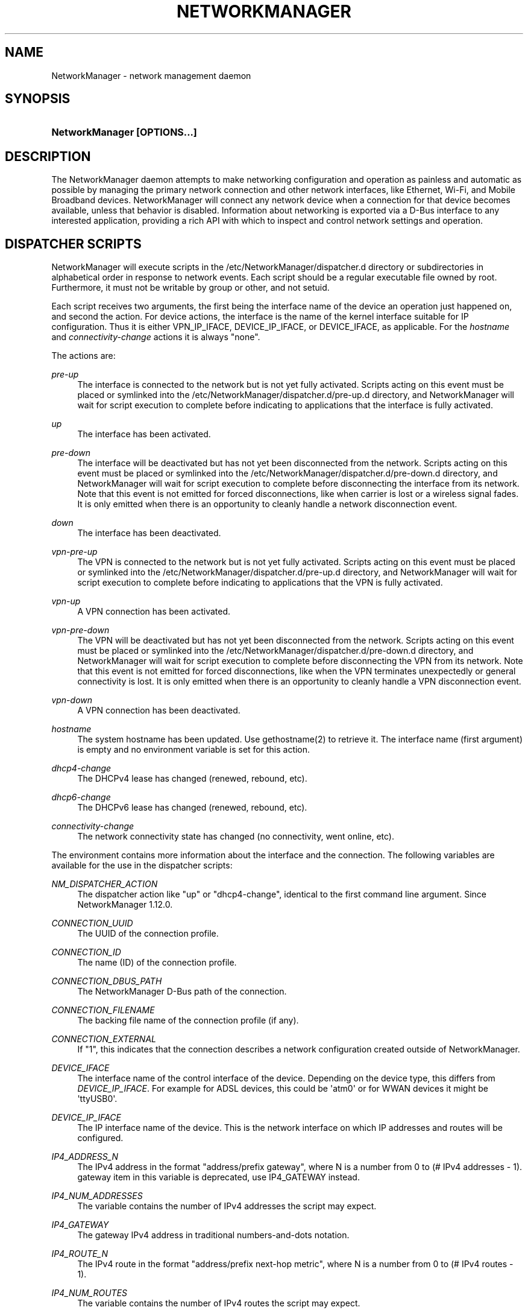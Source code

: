 '\" t
.\"     Title: NetworkManager
.\"    Author: 
.\" Generator: DocBook XSL Stylesheets vsnapshot <http://docbook.sf.net/>
.\"      Date: 11/06/2019
.\"    Manual: Network management daemons
.\"    Source: NetworkManager 1.20.6
.\"  Language: English
.\"
.TH "NETWORKMANAGER" "8" "" "NetworkManager 1\&.20\&.6" "Network management daemons"
.\" -----------------------------------------------------------------
.\" * Define some portability stuff
.\" -----------------------------------------------------------------
.\" ~~~~~~~~~~~~~~~~~~~~~~~~~~~~~~~~~~~~~~~~~~~~~~~~~~~~~~~~~~~~~~~~~
.\" http://bugs.debian.org/507673
.\" http://lists.gnu.org/archive/html/groff/2009-02/msg00013.html
.\" ~~~~~~~~~~~~~~~~~~~~~~~~~~~~~~~~~~~~~~~~~~~~~~~~~~~~~~~~~~~~~~~~~
.ie \n(.g .ds Aq \(aq
.el       .ds Aq '
.\" -----------------------------------------------------------------
.\" * set default formatting
.\" -----------------------------------------------------------------
.\" disable hyphenation
.nh
.\" disable justification (adjust text to left margin only)
.ad l
.\" -----------------------------------------------------------------
.\" * MAIN CONTENT STARTS HERE *
.\" -----------------------------------------------------------------
.SH "NAME"
NetworkManager \- network management daemon
.SH "SYNOPSIS"
.HP \w'\fBNetworkManager\ \fR\fB[OPTIONS...]\fR\ 'u
\fBNetworkManager \fR\fB[OPTIONS...]\fR
.SH "DESCRIPTION"
.PP
The NetworkManager daemon attempts to make networking configuration and operation as painless and automatic as possible by managing the primary network connection and other network interfaces, like Ethernet, Wi\-Fi, and Mobile Broadband devices\&. NetworkManager will connect any network device when a connection for that device becomes available, unless that behavior is disabled\&. Information about networking is exported via a D\-Bus interface to any interested application, providing a rich API with which to inspect and control network settings and operation\&.
.SH "DISPATCHER SCRIPTS"
.PP
NetworkManager will execute scripts in the
/etc/NetworkManager/dispatcher\&.d
directory or subdirectories in alphabetical order in response to network events\&. Each script should be a regular executable file owned by root\&. Furthermore, it must not be writable by group or other, and not setuid\&.
.PP
Each script receives two arguments, the first being the interface name of the device an operation just happened on, and second the action\&. For device actions, the interface is the name of the kernel interface suitable for IP configuration\&. Thus it is either VPN_IP_IFACE, DEVICE_IP_IFACE, or DEVICE_IFACE, as applicable\&. For the
\fIhostname\fR
and
\fIconnectivity\-change\fR
actions it is always "none"\&.
.PP
The actions are:
.PP
\fIpre\-up\fR
.RS 4
The interface is connected to the network but is not yet fully activated\&. Scripts acting on this event must be placed or symlinked into the
/etc/NetworkManager/dispatcher\&.d/pre\-up\&.d
directory, and NetworkManager will wait for script execution to complete before indicating to applications that the interface is fully activated\&.
.RE
.PP
\fIup\fR
.RS 4
The interface has been activated\&.
.RE
.PP
\fIpre\-down\fR
.RS 4
The interface will be deactivated but has not yet been disconnected from the network\&. Scripts acting on this event must be placed or symlinked into the
/etc/NetworkManager/dispatcher\&.d/pre\-down\&.d
directory, and NetworkManager will wait for script execution to complete before disconnecting the interface from its network\&. Note that this event is not emitted for forced disconnections, like when carrier is lost or a wireless signal fades\&. It is only emitted when there is an opportunity to cleanly handle a network disconnection event\&.
.RE
.PP
\fIdown\fR
.RS 4
The interface has been deactivated\&.
.RE
.PP
\fIvpn\-pre\-up\fR
.RS 4
The VPN is connected to the network but is not yet fully activated\&. Scripts acting on this event must be placed or symlinked into the
/etc/NetworkManager/dispatcher\&.d/pre\-up\&.d
directory, and NetworkManager will wait for script execution to complete before indicating to applications that the VPN is fully activated\&.
.RE
.PP
\fIvpn\-up\fR
.RS 4
A VPN connection has been activated\&.
.RE
.PP
\fIvpn\-pre\-down\fR
.RS 4
The VPN will be deactivated but has not yet been disconnected from the network\&. Scripts acting on this event must be placed or symlinked into the
/etc/NetworkManager/dispatcher\&.d/pre\-down\&.d
directory, and NetworkManager will wait for script execution to complete before disconnecting the VPN from its network\&. Note that this event is not emitted for forced disconnections, like when the VPN terminates unexpectedly or general connectivity is lost\&. It is only emitted when there is an opportunity to cleanly handle a VPN disconnection event\&.
.RE
.PP
\fIvpn\-down\fR
.RS 4
A VPN connection has been deactivated\&.
.RE
.PP
\fIhostname\fR
.RS 4
The system hostname has been updated\&. Use gethostname(2) to retrieve it\&. The interface name (first argument) is empty and no environment variable is set for this action\&.
.RE
.PP
\fIdhcp4\-change\fR
.RS 4
The DHCPv4 lease has changed (renewed, rebound, etc)\&.
.RE
.PP
\fIdhcp6\-change\fR
.RS 4
The DHCPv6 lease has changed (renewed, rebound, etc)\&.
.RE
.PP
\fIconnectivity\-change\fR
.RS 4
The network connectivity state has changed (no connectivity, went online, etc)\&.
.RE
.PP
The environment contains more information about the interface and the connection\&. The following variables are available for the use in the dispatcher scripts:
.PP
\fINM_DISPATCHER_ACTION\fR
.RS 4
The dispatcher action like "up" or "dhcp4\-change", identical to the first command line argument\&. Since NetworkManager 1\&.12\&.0\&.
.RE
.PP
\fICONNECTION_UUID\fR
.RS 4
The UUID of the connection profile\&.
.RE
.PP
\fICONNECTION_ID\fR
.RS 4
The name (ID) of the connection profile\&.
.RE
.PP
\fICONNECTION_DBUS_PATH\fR
.RS 4
The NetworkManager D\-Bus path of the connection\&.
.RE
.PP
\fICONNECTION_FILENAME\fR
.RS 4
The backing file name of the connection profile (if any)\&.
.RE
.PP
\fICONNECTION_EXTERNAL\fR
.RS 4
If "1", this indicates that the connection describes a network configuration created outside of NetworkManager\&.
.RE
.PP
\fIDEVICE_IFACE\fR
.RS 4
The interface name of the control interface of the device\&. Depending on the device type, this differs from
\fIDEVICE_IP_IFACE\fR\&. For example for ADSL devices, this could be \*(Aqatm0\*(Aq or for WWAN devices it might be \*(AqttyUSB0\*(Aq\&.
.RE
.PP
\fIDEVICE_IP_IFACE\fR
.RS 4
The IP interface name of the device\&. This is the network interface on which IP addresses and routes will be configured\&.
.RE
.PP
\fIIP4_ADDRESS_N\fR
.RS 4
The IPv4 address in the format "address/prefix gateway", where N is a number from 0 to (# IPv4 addresses \- 1)\&. gateway item in this variable is deprecated, use IP4_GATEWAY instead\&.
.RE
.PP
\fIIP4_NUM_ADDRESSES\fR
.RS 4
The variable contains the number of IPv4 addresses the script may expect\&.
.RE
.PP
\fIIP4_GATEWAY\fR
.RS 4
The gateway IPv4 address in traditional numbers\-and\-dots notation\&.
.RE
.PP
\fIIP4_ROUTE_N\fR
.RS 4
The IPv4 route in the format "address/prefix next\-hop metric", where N is a number from 0 to (# IPv4 routes \- 1)\&.
.RE
.PP
\fIIP4_NUM_ROUTES\fR
.RS 4
The variable contains the number of IPv4 routes the script may expect\&.
.RE
.PP
\fIIP4_NAMESERVERS\fR
.RS 4
The variable contains a space\-separated list of the DNS servers\&.
.RE
.PP
\fIIP4_DOMAINS\fR
.RS 4
The variable contains a space\-separated list of the search domains\&.
.RE
.PP
\fIDHCP4_<dhcp\-option\-name>\fR
.RS 4
If the connection used DHCP for address configuration, the received DHCP configuration is passed in the environment using standard DHCP option names, prefixed with "DHCP4_", like "DHCP4_HOST_NAME=foobar"\&.
.RE
.PP
\fIIP6_<name> and DHCP6_<name>\fR
.RS 4
The same variables as for IPv4 are available for IPv6, but the prefixes are IP6_ and DHCP6_ instead\&.
.RE
.PP
\fICONNECTIVITY_STATE\fR
.RS 4
The network connectivity state, which can take the values defined by the NMConnectivityState type, from the org\&.freedesktop\&.NetworkManager D\-Bus API: unknown, none, portal, limited or full\&. Note: this variable will only be set for connectivity\-change actions\&.
.RE
.PP
In case of VPN, VPN_IP_IFACE is set, and IP4_*, IP6_* variables with VPN prefix are exported too, like VPN_IP4_ADDRESS_0, VPN_IP4_NUM_ADDRESSES\&.
.PP
Dispatcher scripts are run one at a time, but asynchronously from the main NetworkManager process, and will be killed if they run for too long\&. If your script might take arbitrarily long to complete, you should spawn a child process and have the parent return immediately\&. Scripts that are symbolic links pointing inside the
/etc/NetworkManager/dispatcher\&.d/no\-wait\&.d/
directory are run immediately, without waiting for the termination of previous scripts, and in parallel\&. Also beware that once a script is queued, it will always be run, even if a later event renders it obsolete\&. (Eg, if an interface goes up, and then back down again quickly, it is possible that one or more "up" scripts will be run after the interface has gone down\&.)
.SH "OPTIONS"
.PP
The following options are understood:
.PP
\fB\-\-version\fR | \fB\-V\fR
.RS 4
Print the NetworkManager software version and exit\&.
.RE
.PP
\fB\-\-help\fR | \fB\-h\fR
.RS 4
Print NetworkManager\*(Aqs available options and exit\&.
.RE
.PP
\fB\-\-no\-daemon\fR | \fB\-n\fR
.RS 4
Do not daemonize\&.
.RE
.PP
\fB\-\-debug\fR | \fB\-d\fR
.RS 4
Do not daemonize, and direct log output to the controlling terminal in addition to syslog\&.
.RE
.PP
\fB\-\-pid\-file\fR | \fB\-p\fR
.RS 4
Specify location of a PID file\&. The PID file is used for storing PID of the running process and prevents running multiple instances\&.
.RE
.PP
\fB\-\-state\-file\fR
.RS 4
Specify file for storing state of the NetworkManager persistently\&. If not specified, the default value of
/var/lib/NetworkManager/NetworkManager\&.state
is used\&.
.RE
.PP
\fB\-\-config\fR
.RS 4
Specify configuration file to set up various settings for NetworkManager\&. If not specified, the default value of
/etc/NetworkManager/NetworkManager\&.conf
is used with a fallback to the older \*(Aqnm\-system\-settings\&.conf\*(Aq if located in the same directory\&. See
\fBNetworkManager.conf\fR(5)
for more information on configuration file\&.
.RE
.PP
\fB\-\-configure\-and\-quit\fR [initrd]
.RS 4
Quit after all devices reach a stable state\&. The optional
initrd
parameter enables mode, where no processes are left running after NetworkManager stops, which is useful for running from an initial ramdisk on rearly boot\&.
.RE
.PP
\fB\-\-plugins\fR
.RS 4
List plugins used to manage system\-wide connection settings\&. This list has preference over plugins specified in the configuration file\&. See
main\&.plugins
setting in
\fBNetworkManager.conf\fR(5)
for supported options\&.
.RE
.PP
\fB\-\-log\-level\fR
.RS 4
Sets how much information NetworkManager sends to the log destination (usually syslog\*(Aqs "daemon" facility)\&. By default, only informational, warning, and error messages are logged\&. See the section on
logging
in
\fBNetworkManager.conf\fR(5)
for more information\&.
.RE
.PP
\fB\-\-log\-domains\fR
.RS 4
A comma\-separated list specifying which operations are logged to the log destination (usually syslog)\&. By default, most domains are logging\-enabled\&. See the section on
logging
in
\fBNetworkManager.conf\fR(5)
for more information\&.
.RE
.PP
\fB\-\-print\-config\fR
.RS 4
Print the NetworkManager configuration to stdout and exit\&.
.RE
.SH "UDEV PROPERTIES"
.PP
\fBudev\fR(7)
device manager is used for the network device discovery\&. The following property influences how NetworkManager manages the devices:
.PP
\fINM_UNMANAGED\fR
.RS 4
If set to
"1"
or
"true", the device is configured as unmanaged by NetworkManager\&. Note that the user still can explicitly overrule this configuration via means like
\fBnmcli device set "$DEVICE" managed yes\fR
or
"device*\&.managed=1"
in NetworkManager\&.conf\&.
.RE
.SH "SIGNALS"
.PP
NetworkManager process handles the following signals:
.PP
\fISIGHUP\fR
.RS 4
The signal causes a reload of NetworkManager\*(Aqs configuration\&. Note that not all configuration parameters can be changed at runtime and therefore some changes may be applied only after the next restart of the daemon\&. A SIGHUP also involves further reloading actions, like doing a DNS update and restarting the DNS plugin\&. The latter can be useful for example when using the dnsmasq plugin and changing its configuration in
/etc/NetworkManager/dnsmasq\&.d\&. However, it also means this will shortly interrupt name resolution\&. In the future, there may be further actions added\&. A SIGHUP means to update NetworkManager configuration and reload everything that is supported\&. Note that this does not reload connections from disk\&. For that there is a D\-Bus API and nmcli\*(Aqs reload action
.RE
.PP
\fISIGUSR1\fR
.RS 4
The signal forces a rewrite of DNS configuration\&. Contrary to SIGHUP, this does not restart the DNS plugin and will not interrupt name resolution\&. In the future, further actions may be added\&. A SIGUSR1 means to write out data like resolv\&.conf, or refresh a cache\&. It is a subset of what is done for SIGHUP without reloading configuration from disk\&.
.RE
.PP
\fISIGUSR2\fR
.RS 4
The signal has no effect at the moment but is reserved for future use\&.
.RE
.PP
An alternative to a signal to reload configuration is the Reload D\-Bus call\&. It allows for more fine\-grained selection of what to reload, it only returns after the reload is complete, and it is guarded by PolicyKit\&.
.SH "DEBUGGING"
.PP
The following environment variables are supported to help debugging\&. When used in conjunction with the
\fB\-\-no\-daemon\fR
option (thus echoing PPP and DHCP helper output to stdout) these can quickly help pinpoint the source of connection issues\&. Also see the
\fB\-\-log\-level\fR
and
\fB\-\-log\-domains\fR
to enable debug logging inside NetworkManager itself\&.
.PP
\fBNM_PPP_DEBUG\fR: When set to anything, causes NetworkManager to turn on PPP debugging in pppd, which logs all PPP and PPTP frames and client/server exchanges\&.
.SH "BUGS"
.PP
Please report any bugs you find in NetworkManager at the
\m[blue]\fBNetworkManager bug tracker\fR\m[]\&\s-2\u[1]\d\s+2\&.
.SH "SEE ALSO"
.PP
\m[blue]\fBNetworkManager home page\fR\m[]\&\s-2\u[2]\d\s+2,
\fBNetworkManager.conf\fR(5),
\fBnmcli\fR(1),
\fBnmcli-examples\fR(7),
\fBnm-online\fR(1),
\fBnm-settings\fR(5),
\fBnm-applet\fR(1),
\fBnm-connection-editor\fR(1),
\fBudev\fR(7)
.SH "NOTES"
.IP " 1." 4
NetworkManager bug tracker
.RS 4
\%https://bugzilla.gnome.org/enter_bug.cgi?product=NetworkManager
.RE
.IP " 2." 4
NetworkManager home page
.RS 4
\%https://wiki.gnome.org/Projects/NetworkManager
.RE
